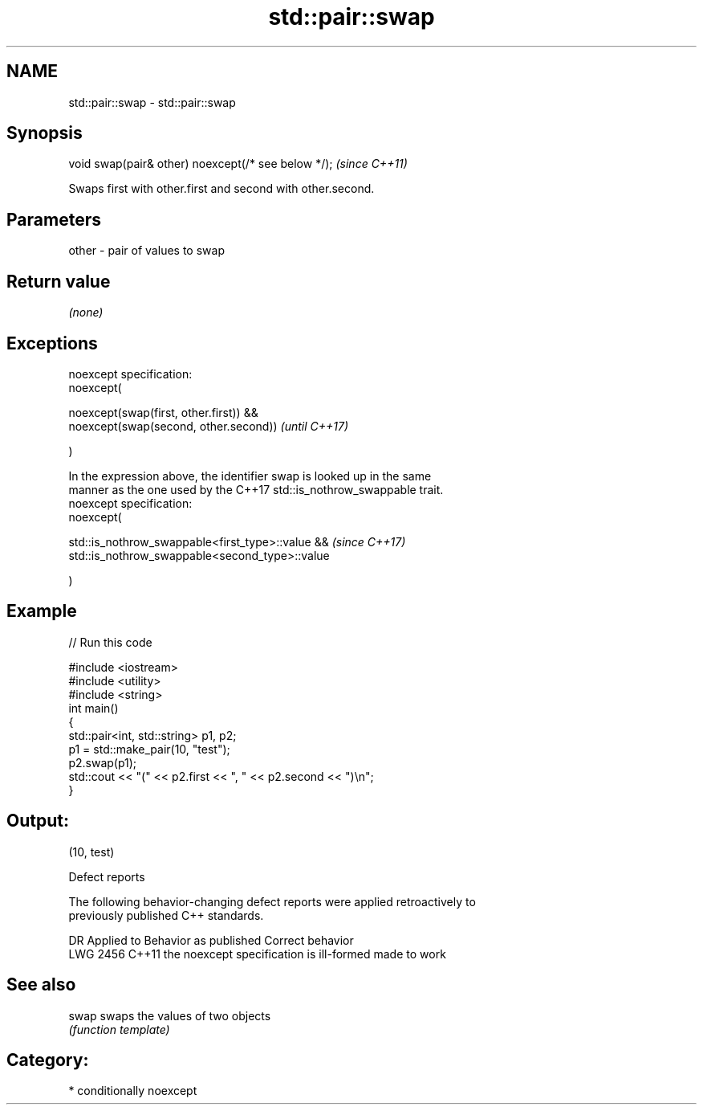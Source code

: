 .TH std::pair::swap 3 "2018.03.28" "http://cppreference.com" "C++ Standard Libary"
.SH NAME
std::pair::swap \- std::pair::swap

.SH Synopsis
   void swap(pair& other) noexcept(/* see below */);  \fI(since C++11)\fP

   Swaps first with other.first and second with other.second.

.SH Parameters

   other - pair of values to swap

.SH Return value

   \fI(none)\fP

.SH Exceptions

   noexcept specification:  
   noexcept(

        noexcept(swap(first, other.first)) &&
        noexcept(swap(second, other.second))                              \fI(until C++17)\fP

   )

   In the expression above, the identifier swap is looked up in the same
   manner as the one used by the C++17 std::is_nothrow_swappable trait.
   noexcept specification:  
   noexcept(

        std::is_nothrow_swappable<first_type>::value &&                   \fI(since C++17)\fP
        std::is_nothrow_swappable<second_type>::value

   )

.SH Example

   
// Run this code

 #include <iostream>
 #include <utility>
 #include <string>
 int main()
 {
     std::pair<int, std::string> p1, p2;
     p1 = std::make_pair(10, "test");
     p2.swap(p1);
     std::cout << "(" << p2.first << ", " << p2.second << ")\\n";
 }

.SH Output:

 (10, test)

   Defect reports

   The following behavior-changing defect reports were applied retroactively to
   previously published C++ standards.

      DR    Applied to          Behavior as published           Correct behavior
   LWG 2456 C++11      the noexcept specification is ill-formed made to work

.SH See also

   swap swaps the values of two objects
        \fI(function template)\fP 

.SH Category:

     * conditionally noexcept
